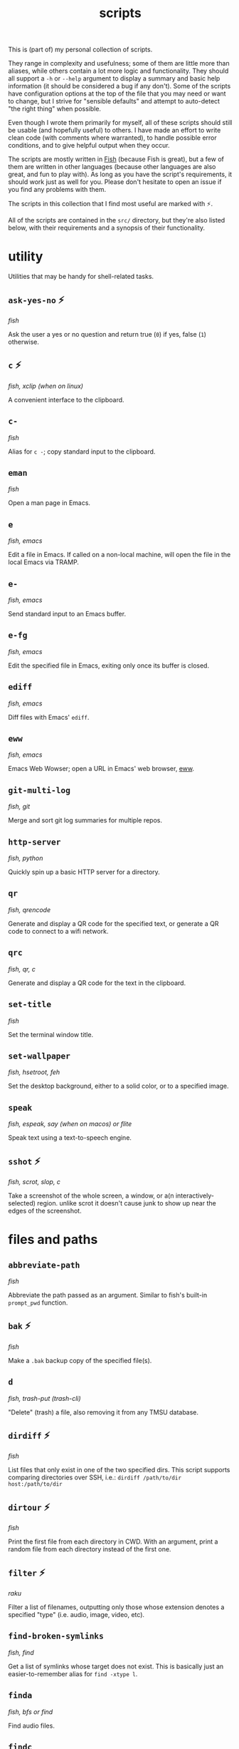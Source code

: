 #+TITLE: scripts
#+DESCRIPTION: Excerpt of modula t.'s personal script collection.

This is (part of) my personal collection of scripts.

They range in complexity and usefulness; some of them are little more than aliases, while others contain a lot more logic and functionality. They should all support a ~-h~ or ~--help~ argument to display a summary and basic help information (it should be considered a bug if any don't). Some of the scripts have configuration options at the top of the file that you may need or want to change, but I strive for "sensible defaults" and attempt to auto-detect "the right thing" when possible.

Even though I wrote them primarily for myself, all of these scripts should still be usable (and hopefully useful) to others. I have made an effort to write clean code (with comments where warranted), to handle possible error conditions, and to give helpful output when they occur.

The scripts are mostly written in [[https://fishshell.com/][Fish]] (because Fish is great), but a few of them are written in other languages (because other languages are also great, and fun to play with). As long as you have the script's requirements, it should work just as well for you. Please don't hesitate to open an issue if you find any problems with them.

The scripts in this collection that I find most useful are marked with ⚡.

All of the scripts are contained in the ~src/~ directory, but they're also listed below, with their requirements and a synopsis of their functionality.

* utility

Utilities that may be handy for shell-related tasks.

** ~ask-yes-no~ ⚡

/fish/

Ask the user a yes or no question and return true (~0~) if yes, false (~1~) otherwise.

** ~c~ ⚡

/fish, xclip (when on linux)/

A convenient interface to the clipboard.

** ~c-~

/fish/

Alias for ~c -~; copy standard input to the clipboard.

** ~eman~

/fish/

Open a man page in Emacs.

** ~e~

/fish, emacs/

Edit a file in Emacs. If called on a non-local machine, will open the file in the local Emacs via TRAMP.

** ~e-~

/fish, emacs/

Send standard input to an Emacs buffer.

** ~e-fg~

/fish, emacs/

Edit the specified file in Emacs, exiting only once its buffer is closed.

** ~ediff~

/fish, emacs/

Diff files with Emacs' ~ediff~.

** ~eww~

/fish, emacs/

Emacs Web Wowser; open a URL in Emacs' web browser, [[https://www.gnu.org/software/emacs/manual/html_mono/eww.html][eww]].

** ~git-multi-log~

/fish, git/

Merge and sort git log summaries for multiple repos.

** ~http-server~

/fish, python/

Quickly spin up a basic HTTP server for a directory.

** ~qr~

/fish, qrencode/

Generate and display a QR code for the specified text, or generate a QR code to connect to a wifi network.

** ~qrc~

/fish, qr, c/

Generate and display a QR code for the text in the clipboard.

** ~set-title~

/fish/

Set the terminal window title.

** ~set-wallpaper~

/fish, hsetroot, feh/

Set the desktop background, either to a solid color, or to a specified image.

** ~speak~

/fish, espeak, say (when on macos) or flite/

Speak text using a text-to-speech engine.

** ~sshot~ ⚡

/fish, scrot, slop, c/

Take a screenshot of the whole screen, a window, or a(n interactively-selected) region. unlike scrot it doesn't cause junk to show up near the edges of the screenshot.

* files and paths

** ~abbreviate-path~

/fish/

Abbreviate the path passed as an argument. Similar to fish's built-in ~prompt_pwd~ function.

** ~bak~ ⚡

/fish/

Make a ~.bak~ backup copy of the specified file(s).

** ~d~

/fish, trash-put (trash-cli)/

"Delete" (trash) a file, also removing it from any TMSU database.

** ~dirdiff~ ⚡

/fish/

List files that only exist in one of the two specified dirs. This script supports comparing directories over SSH, i.e.: ~dirdiff /path/to/dir host:/path/to/dir~

** ~dirtour~ ⚡

/fish/

Print the first file from each directory in CWD. With an argument, print a random file from each directory instead of the first one.

** ~filter~ ⚡

/raku/

Filter a list of filenames, outputting only those whose extension denotes a specified "type" (i.e. audio, image, video, etc).

** ~find-broken-symlinks~

/fish, find/

Get a list of symlinks whose target does not exist. This is basically just an easier-to-remember alias for ~find -xtype l~.

** ~finda~

/fish, bfs or find/

Find audio files.

** ~findc~

/fish, bfs or find/

Find compressed files.

** ~findd~

/fish, bfs or find/

Find directories.

** ~findi~

/fish, bfs or find/

Find image files.

** ~findmedia~

/fish, bfs or find/

Find media files (audio, images, video).

** ~findtype~

/fish, bfs or find/

Find files of a specified type. This is used by ~finda~, ~findc~, ~findd~, etc; it's simpler to just use those scripts instead of this one directly.

** ~findu~

/fish, bfs or find/

Find unsorted files (anything not found by ~finda~, ~findc~, ~findd~, etc).

** ~findv~

/fish, bfs or find/

Find video files.

** ~findvis~

/fish, bfs or find/

Find visual files (images, video).

** ~fixperms~ ⚡

/fish/

Recursively fix permissions on a file or directory. *BE VERY CAREFUL WITH THIS SCRIPT, AS PERMISSIONS ARE NOT BACKED UP BEFORE THEY'RE CHANGED.*

** ~loc~ ⚡

/fish, bfs or find/

Locate files by searching their names case-insensitively with [[https://github.com/tavianator/bfs][~bfs~]] or ~find~.

** ~locate-dominating-file~ ⚡

/fish/

Look up in the directory hierarchy for a specified file. This can be used, for example, to check if we're in a git repository, by locating ~.git~.

** ~lsa~ ⚡

/fish, bfs or find/

List audio files.

** ~lsc~ ⚡

/fish, bfs or find/

List compressed files.

** ~lsd~ ⚡

/fish, bfs or find/

List directories.

** ~lsi~ ⚡

/fish, bfs or find/

List image files.

** ~lsu~ ⚡

/fish, bfs or find/

List files of an unknown "type"; everything not audio, compressed, directories, images, or video. See also: ~lsa~, ~lsc~, ~lsd~, ~lsi~, ~lsv~, ~lsvis~.

** ~lsv~ ⚡

/fish, bfs or find/

List video files.

** ~lsvis~ ⚡

/fish, bfs or find/

List visual files (images, video).

** ~recently~ ⚡

/fish/

Get a list of recently-modified files in this directory and subdirectories, most recent first.

** ~rfile~ ⚡

/fish/

Output a random file in the current directory. An argument can be provided to specify the number of subdirectories to look for a random file.

** ~tmsu-mv~

/fish, tmsu/

Move a file, then run ~tmsu repair~ for the new name and location.

** ~tmsu-rm~

/fish, tmsu/

Trash or delete a file, then run ~tmsu repair~ to remove it from the database.

** ~tmsu-tag-count~

/fish, tmsu/

Print all TMSU tags next to a count of their uses.

** ~trash-confirm~

/fish, trash-put (trash-cli)/

Ask the user to confirm trashing the specified file(s), then trash them.

* system

** ~check-battery~

/fish, notify-send (libnotify)/

Check the battery and notify if it's low. May be useful to set as a cron job.

** ~check-df~ ⚡

/fish/

Check disk free; print a message if free space of any partitions are below a threshold. May be useful run from your shell init file.

** ~check-memory-usage~

/fish, notify-send (libnotify)/

Check current memory and swap usage and notify if it's low. May be useful to set as a cron job.

** ~clipboard-filter~

/fish, copyevent, xsel/

Automatically apply edits when the clipboard is modified.

By default, the only edits this makes are to remove YouTube's ~&pp=~ tracking parameters from URLs, but it should be pretty easy to add your own.

** ~grep-package-files~

/fish, pacman, rg/

Run ripgrep on all of the files (not directories) installed by a package.

** ~myip~ ⚡

/fish, curl/

Get your current IP address as seen from the public internet.

** ~remove-unneeded-packages~ ⚡

/fish, pacman/

Ask to remove all system packages installed as dependencies that are no longer needed.

** ~ssuspend~

/fish, xset/

"Screen suspend". Simply turns off your monitor(s).

** ~vol~ ⚡

/fish, pactl (libpulse)/

Change system volume. This might be a bit more convenient and intuitive than typing crap like ~amixer -c 2 set PCM +2%~.

* processes

** ~pgr~ ⚡

/fish, grep/

Grep for processes that match the arguments. Similar to ~pgrep~ but its output is meant to be readable by humans.

** ~snds~ ⚡

/fish, grep/

Get a list of all programs using sound devices.

** ~run-if-not~ ⚡

/fish/

Run a program if it's not already running.

** ~xeph~ ⚡

/fish, xephyr/

Run a program in [[https://wiki.archlinux.org/title/Xephyr][Xephyr]], starting it if necessary.

* media

** ~a2v~ ⚡

/fish, ffmpeg/

"Audio to video"; generate a video from a sound file and an image. Useful, for example, if you want to upload music to YouTube or other sites that support videos but not audio.

** ~a2v-multi~

/fish, a2v, parallel/

Run a2v on multiple audio files in parallel using [[https://www.gnu.org/software/parallel/][GNU parallel]]. ~nice~s the processes to run with a lower priority, to not disturb other processes on your system.

** ~auto-rotate-image~

/fish, convert (imagemagick)/

Automatically correct image rotation based on its metadata.

** ~autocrop~

/fish, convert (imagemagick)/

Automatically trim blank edges of an image. Copies the original image to ~/tmp~ first in case it crops incorrectly.

** ~capture-audio~ ⚡

/fish, jack_capture, convert-audio, c/

Capture the audio output going to the speakers and record it to a file.

** ~content-aware-scale~

/fish, convert (imagemagick), ffmpeg, parallel, sox/

Content-aware scale a video. See [[https://www.imagemagick.org/Usage/resize/#liquid-rescale][ImageMagick's documentation]] for more information about what this does, but basically, it can be used to make a video look silly. Examples: [[https://www.youtube.com/watch?v=PwKABG6Wzdo][one]], [[https://www.youtube.com/watch?v=LYbgKh01daA][two]], [[https://www.youtube.com/watch?v=BCxzQF47dYQ][three]]. For good measure, it also applies vibrato to the audio.

** ~convert-audio~ ⚡

/fish, ffmpeg, parallel/

Convert a set of audio files into a specified audio format, preserving tags. Uses GNU Parallel to parallelize the jobs to convert as fast as possible, ~nice~ing the processes to run with a lower priority, to not disturb other processes on your system.

** ~mpls~

/fish, mpc (mpd)/

List tracks in mpd's current playlist.

** ~p~ ⚡

/fish, mpv/

Play media with mpv, joining its twitch chat via IRC (weechat) if it's a twitch stream. Once the stream is stopped, exits the channel.

** ~randomsong~

/fish/

Get a list of N random songs from your music directory.

** ~v~ ⚡

/fish, nsxiv/

View images or directories of images with [[https://github.com/nsxiv/nsxiv][~nsxiv~]]. passes the rest of the images in the directory as well.

** ~v-~

/fish, nsxiv/

Alias for ~v -~; open an image viewer for the files passed via stdin.

* guis

** ~lyrics-gui~ ⚡

/fish, text-gui, lyrics/

Open a window showing the lyrics of MPD's current track.

** ~move-gui~ ⚡

/fish, zenity/

Move a file using a file selector gui. Accepts a list of files either as arguments or from stdin if ~-~ is the first argument.

** ~rename-gui~ ⚡

/fish, zenity/

Rename a file via a GUI popup.

** ~tag-gui~ ⚡

/python, tkinter (tcl/tk), tmsu/

Edit the [[https://github.com/oniony/TMSU][~TMSU~]] tags for the specified file(s) with a tab-completing gui. Shows the filename (or the common directory if tagging multiple) and the previous set of tags, and allows you to edit their tags, with tab-completion of tag names.

** ~text-gui~ ⚡

/python, tkinter (tcl/tk)/

Show arbitrary text in a simple GUI. May be useful in scripts bound to window manager shortcuts or the like. The text is editable, and keybindings can be specified with ~--action~ arguments.

* tools

Scripts for getting information from online services or local tools.

** ~define-selected~ ⚡

/fish, dictd, xclip, text-gui/

Define the specified or selected word, showing the result in a popup dialog.

** ~lyrics~ ⚡

/fish, clyrics, ffprobe (ffmpeg)/

Get the lyrics for the specified or currently-playing song.

** ~synonyms~ ⚡

/fish, dictd/

Get synonyms for a word.

** ~transcribe~ ⚡

/fish, whisper, tesseract, slop, scrot/

Transcribe an audio file, image file, or a selection of the screen to text.

** ~translate-selected~ ⚡

/fish, translate-shell, xclip, text-gui/

Translate the selected text, showing the result in ~text-gui~.
